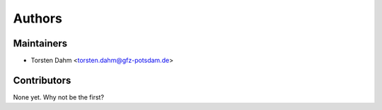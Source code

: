 =======
Authors
=======

Maintainers
-----------

* Torsten Dahm <torsten.dahm@gfz-potsdam.de>

Contributors
------------

None yet. Why not be the first?
